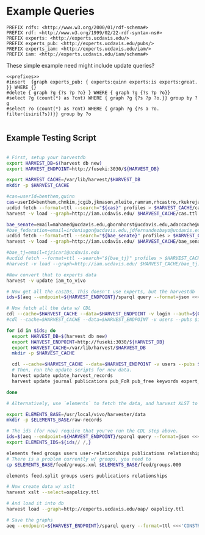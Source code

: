* Example Queries
:PROPERTIES:
:header-args:http: :host http://localhost:3030 :user admin:quinnisgreat
:header-args:sparqlx: :url http://sparql.org/sparql :format text/csv
:header-args:sparql: :url http://localhost:3030/experts_private/sparql :format text/csv
:END:


#+name: prefixes
#+BEGIN_SRC sparql :no-tangle
PREFIX rdfs: <http://www.w3.org/2000/01/rdf-schema#>
PREFIX rdf: <http://www.w3.org/1999/02/22-rdf-syntax-ns#>
PREFIX experts: <http://experts.ucdavis.edu/>
PREFIX experts_pub: <http://experts.ucdavis.edu/pubs/>
PREFIX experts_iam: <http://experts.ucdavis.edu/iam/>
PREFIX iam: <http://experts.ucdavis.edu/iam/schema#>
#+END_SRC


These simple example need might include update queries?
#+name: update_example
#+BEGIN_SRC sparql
<<prefixes>>
#insert  {graph experts_pub: { experts:quinn experts:is experts:great. }} WHERE {}
#delete { graph ?g {?s ?p ?o} } WHERE { graph ?g {?s ?p ?o}}
#select ?g (count(*) as ?cnt) WHERE { graph ?g {?s ?p ?o.}} group by ?g
#select ?o (count(*) as ?cnt) WHERE { graph ?g {?s a ?o. filter(isiri(?s))}} group by ?o

#+END_SRC

** Example Testing Script

#+BEGIN_SRC sh

# First, setup your harvestdb
export HARVEST_DB=$(harvest db new)
export HARVEST_ENDPOINT=http://fuseki:3030/${HARVEST_DB}

export HARVEST_CACHE=/var/lib/harvest/$HARVEST_DB
mkdir -p $HARVEST_CACHE

#cas=userId=benthem,quinn
cas=userId=benthem,chmkim,jcgib,jkmason,mleite,ramram,rhcastro,rkukreja,sbsen,sjmccorm,spgentry,sshong,ytakamur
ucdid fetch --format=ttl --search="${cas}" profiles > $HARVEST_CACHE/cas.ttl
harvest -v load --graph=http://iam.ucdavis.edu/ $HARVEST_CACHE/cas.ttl

bae_senate=email=mahamed@ucdavis.edu,gbornhorst@ucdavis.edu,adaccache@ucdavis.edu,jdemourabell@ucdavis.edu,jmearles@ucdavis.edu,jzfan@ucdavis.edu,fathallah@ucdavis.edu,megrismer@ucdavis.edu,ylhsieh@ucdavis.edu,bmjenkins@ucdavis.edu,tjeoh@ucdavis.edu,ikisekka@ucdavis.edu,amoghimi@ucdavis.edu,jsmullin@ucdavis.edu,nnitin@ucdavis.edu,npan@ucdavis.edu,dcs@ucdavis.edu,gysun@ucdavis.edu,svougioukas@ucdavis.edu,rhzhang@ucdavis.edu
#bae_federation=email=irdonisgon@ucdavis.edu,jdfernandezbayo@ucdavis.edu,dafrank@ucdavis.edu,thung@ucdavis.edu,fkhorsandi@ucdavis.edu,kkorn@ucdavis.edu,palarbi@ucdavis.edu,zlpan@ucdavis.edu,apourreza@ucdavis.edu,hbscher@ucdavis.edu,jsvander@ucdavis.edu
ucdid fetch --format=ttl --search="${bae_senate}" profiles > $HARVEST_CACHE/bae_senate.ttl
harvest -v load --graph=http://iam.ucdavis.edu/ $HARVEST_CACHE/bae_senate.ttl

#bae_tj=email=tjzicari@ucdavis.edu
#ucdid fetch --format=ttl --search="${bae_tj}" profiles > $HARVEST_CACHE/bae_tj.ttl
#harvest -v load --graph=http://iam.ucdavis.edu/ $HARVEST_CACHE/bae_tj.ttl

#Now convert that to experts data
harvest -v update iam_to_vivo

# Now get all the casIDs, This doesn't use experts, but the harvestdb
ids=$(aeq --endpoint=${HARVEST_ENDPOINT}/sparql query --format=json <<<"select ?id where { graph harvest_iam: {[] iam:userID ?id. }} order by ?id" | jq -r .results.bindings[].id.value | tr [:space:] ' ')

# Now fetch all the data w/ CDL
cdl --cache=$HARVEST_CACHE --data=$HARVEST_ENDPOINT -v login --auth=${CDL_AUTH}
#cdl --cache=$HARVEST_CACHE --data=$HARVEST_ENDPOINT -v users --pubs $ids

for id in $ids; do
  export HARVEST_DB=$(harvest db new)
  export HARVEST_ENDPOINT=http://fuseki:3030/${HARVEST_DB}
  export HARVEST_CACHE=/var/lib/harvest/$HARVEST_DB
  mkdir -p $HARVEST_CACHE

  cdl --cache=$HARVEST_CACHE --data=$HARVEST_ENDPOINT -v users --pubs $id
  # Then, run the update scripts for new data.
  harvest update update_harvest_records
  harvest update journal publications pub_FoR pub_free keywords expert_concepts;

done

# Alternatively, use `elements` to fetch the data, and harvest XLST to convert

export ELEMENTS_BASE=/usr/local/vivo/harvester/data
mkdir -p $ELEMENTS_BASE/raw-records

# The ids (for now) require that you've run the CDL step above.
ids=$(aeq --endpoint=${HARVEST_ENDPOINT}/sparql query --format=json <<<"select ?id where { graph harvest_oap: {?s oap:category 'user' . bind(replace(str(?s),str(harvest_oap:),'') as ?id) filter(isiri(?s))}} order by ?id" | jq -r .results.bindings[].id.value | tr [:space:] ' ')
export ELEMENTS_IDS=${ids// /,}

elements feed groups users user-relationships publications relationships
# There is a problem currently w/ groups, you need to
cp $ELEMENTS_BASE/feed/groups.xml $ELEMENTS_BASE/feed/groups.000

elements feed.split groups users publications relationships

# Now create data w/ xslt
harvest xslt --select=oapolicy.ttl

# And load it into db
harvest load --graph=http://experts.ucdavis.edu/oap/ oapolicy.ttl

# Save the graphs
aeq --endpoint=${HARVEST_ENDPOINT}/sparql query --format=ttl <<<'CONSTRUCT {?s ?p ?o } WHERE { graph <http://experts.ucdavis.edu/oap/> { ?s ?p ?o.}}' > oap.ttl


#+END_SRC

#+RESULTS:
